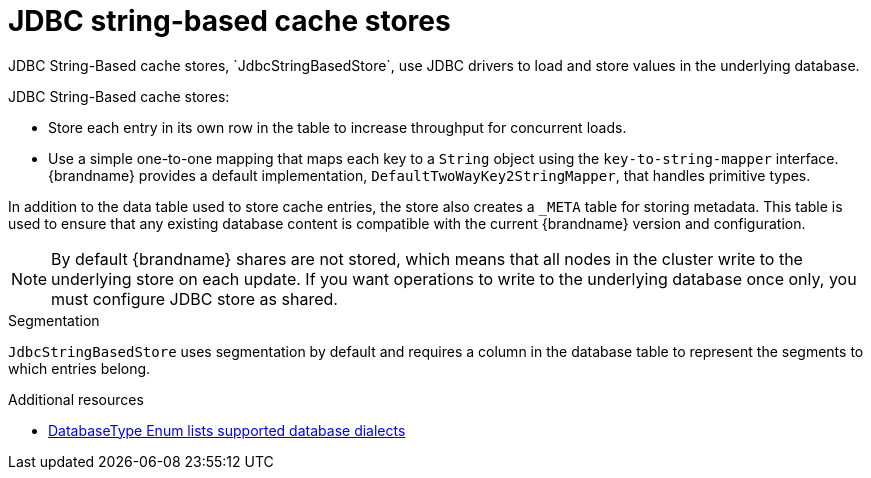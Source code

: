 [id='jdbc-cache-store_{context}']
= JDBC string-based cache stores
JDBC String-Based cache stores, `JdbcStringBasedStore`, use JDBC drivers to load and store values in the underlying database.

JDBC String-Based cache stores:

* Store each entry in its own row in the table to increase throughput for concurrent loads.
* Use a simple one-to-one mapping that maps each key to a `String` object using the `key-to-string-mapper` interface. +
{brandname} provides a default implementation, `DefaultTwoWayKey2StringMapper`, that handles primitive types.

In addition to the data table used to store cache entries, the store also creates a `_META` table for storing metadata.
This table is used to ensure that any existing database content is compatible with the current {brandname} version and configuration.

[NOTE]
====
By default {brandname} shares are not stored, which means that all nodes in the
cluster write to the underlying store on each update. If you want operations to
write to the underlying database once only, you must configure JDBC store as
shared.
====

.Segmentation

`JdbcStringBasedStore` uses segmentation by default and requires a column in the database table to represent the segments to which entries belong.

[role="_additional-resources"]
.Additional resources
* link:{javadocroot}/org/infinispan/persistence/jdbc/common/DatabaseType.html[DatabaseType Enum lists supported database dialects]
